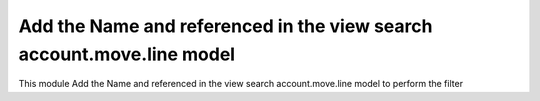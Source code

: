 Add the Name and referenced in the view search account.move.line model
======================================================================

This module Add the Name and referenced in the view search account.move.line model to perform the filter